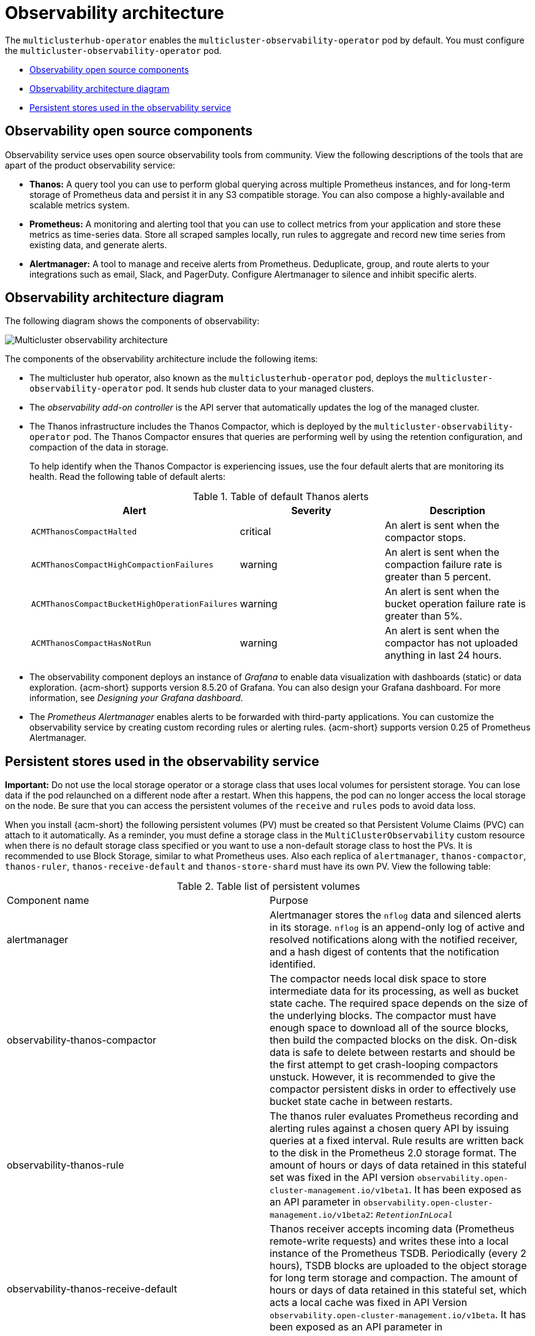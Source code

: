 [#observability-arch]
= Observability architecture

The `multiclusterhub-operator` enables the `multicluster-observability-operator` pod by default. You must configure the `multicluster-observability-operator` pod.


- <<obs-open-components,Observability open source components>>
- <<arch-diagram,Observability architecture diagram>>
- <<persistent-stores-observability,Persistent stores used in the observability service>>

[#obs-open-components]
== Observability open source components

Observability service uses open source observability tools from community. View the following descriptions of the tools that are apart of the product observability service:

- *Thanos:* A query tool you can use to perform global querying across multiple Prometheus instances, and for long-term storage of Prometheus data and persist it in any S3 compatible storage. You can also compose a highly-available and scalable metrics system.

- *Prometheus:* A monitoring and alerting tool that you can use to collect metrics from your application and store these metrics as time-series data. Store all scraped samples locally, run rules to aggregate and record new time series from existing data, and generate alerts.

- *Alertmanager:* A tool to manage and receive alerts from Prometheus. Deduplicate, group, and route alerts to your integrations such as email, Slack, and PagerDuty. Configure Alertmanager to silence and inhibit specific alerts.

[#arch-diagram]
== Observability architecture diagram

The following diagram shows the components of observability:

image:../images/observability-arch-29.png[Multicluster observability architecture]

The components of the observability architecture include the following items:

- The multicluster hub operator, also known as the `multiclusterhub-operator` pod, deploys the `multicluster-observability-operator` pod. It sends hub cluster data to your managed clusters.

- The _observability add-on controller_ is the API server that automatically updates the log of the managed cluster.

- The Thanos infrastructure includes the Thanos Compactor, which is deployed by the `multicluster-observability-operator` pod. The Thanos Compactor ensures that queries are performing well by using the retention configuration, and compaction of the data in storage.
+
To help identify when the Thanos Compactor is experiencing issues, use the four default alerts that are monitoring its health. Read the following table of default alerts:
+
.Table of default Thanos alerts
|===
| Alert | Severity | Description

| `ACMThanosCompactHalted`
| critical
| An alert is sent when the compactor stops.

| `ACMThanosCompactHighCompactionFailures`
| warning
| An alert is sent when the compaction failure rate is greater than 5 percent.

| `ACMThanosCompactBucketHighOperationFailures`
| warning
| An alert is sent when the bucket operation failure rate is greater than 5%.

| `ACMThanosCompactHasNotRun`
| warning
| An alert is sent when the compactor has not uploaded anything in last 24 hours.
|===

- The observability component deploys an instance of _Grafana_ to enable data visualization with dashboards (static) or data exploration. {acm-short} supports version 8.5.20 of Grafana. You can also design your Grafana dashboard. For more information, see _Designing your Grafana dashboard_.

- The _Prometheus Alertmanager_ enables alerts to be forwarded with third-party applications. You can customize the observability service by creating custom recording rules or alerting rules. {acm-short} supports version 0.25 of Prometheus Alertmanager.

[#persistent-stores-observability]
== Persistent stores used in the observability service

*Important:* Do not use the local storage operator or a storage class that uses local volumes for persistent storage. You can lose data if the pod relaunched on a different node after a restart. When this happens, the pod can no longer access the local storage on the node. Be sure that you can access the persistent volumes of the `receive` and `rules` pods to avoid data loss.

When you install {acm-short} the following persistent volumes (PV) must be created so that Persistent Volume Claims (PVC) can attach to it automatically. As a reminder, you must define a storage class in the `MultiClusterObservability` custom resource when there is no default storage class specified or you want to use a non-default storage class to host the PVs. It is recommended to use Block Storage, similar to what Prometheus uses. Also each replica of `alertmanager`, `thanos-compactor`, `thanos-ruler`, `thanos-receive-default` and `thanos-store-shard` must have its own PV. View the following table:

.Table list of persistent volumes
|===
| Component name | Purpose
| alertmanager
| Alertmanager stores the `nflog` data and silenced alerts in its storage. `nflog` is an append-only log of active and resolved notifications along with the notified receiver, and a hash digest of contents that the notification identified.

| observability-thanos-compactor
| The compactor needs local disk space to store intermediate data for its processing, as well as bucket state cache. The required space depends on the size of the underlying blocks. The compactor must have enough space to download all of the source blocks, then build the compacted blocks on the disk. On-disk data is safe to delete between restarts and should be the first attempt to get crash-looping compactors unstuck. However, it is recommended to give the compactor persistent disks in order to effectively use bucket state cache in between restarts.

| observability-thanos-rule
| The thanos ruler evaluates Prometheus recording and alerting rules against a chosen query API by issuing queries at a fixed interval. Rule results are written back to the disk in the Prometheus 2.0 storage format. The amount of hours or days of data retained in this stateful set was fixed in the API version `observability.open-cluster-management.io/v1beta1`. It has been exposed as an API parameter in `observability.open-cluster-management.io/v1beta2`: `_RetentionInLocal_`

|  observability-thanos-receive-default
| Thanos receiver accepts incoming data (Prometheus remote-write requests) and writes these into a local instance of the Prometheus TSDB. Periodically (every 2 hours), TSDB blocks are uploaded to the object storage for long term storage and compaction. The amount of hours or days of data retained in this stateful set, which acts a local cache was fixed in API Version `observability.open-cluster-management.io/v1beta`. It has been exposed as an API parameter in `observability.open-cluster-management.io/v1beta2`: `_RetentionInLocal_`

| observability-thanos-store-shard
| It acts primarily as an API gateway and therefore does not need a significant amount of local disk space. It joins a Thanos cluster on startup and advertises the data it can access. It keeps a small amount of information about all remote blocks on local disk and keeps it in sync with the bucket. This data is generally safe to delete across restarts at the cost of increased startup times.
|===

*Note:* The time series historical data is stored in object stores. Thanos uses object storage as the primary storage for metrics and metadata related to them. For more details about the object storage and downsampling, see _Enabling observability service_.

[#obs-arch-additional-resources]
== Additional resources

To learn more about observability and the integrated components, see the following topics:

- See xref:../observability/observe_environments_intro.adoc#observing-environments-intro[Observability service]
- See xref:../observability/observe_environments.adoc#observing-environments-intro[Observability configuration]
- See xref:../observability/observability_enable.adoc#enabling-observability-service[Enabling the observability service]
- See the link:https://thanos.io/v0.36/thanos/getting-started.md/[Thanos documentation].
- See the link:https://prometheus.io/docs/introduction/overview/[Prometheus Overview].
- See the link:https://prometheus.io/docs/alerting/latest/alertmanager/[Alertmanager documentation].
